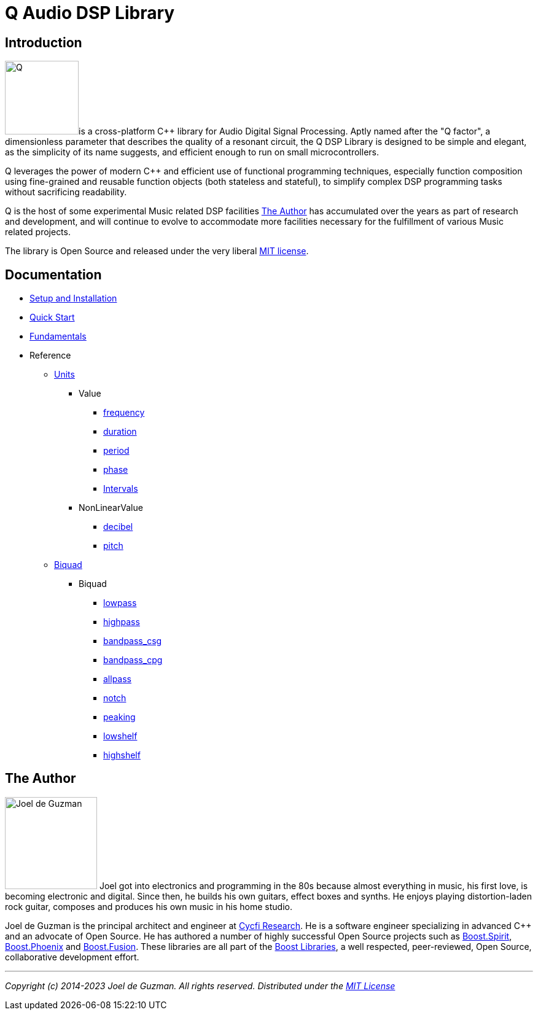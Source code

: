 = Q Audio DSP Library

== Introduction

image:q.svg[alt="Q", width=120, role=left]is a cross-platform C++ library for Audio Digital Signal Processing. Aptly named after the "Q factor", a dimensionless parameter that describes the quality of a resonant circuit, the Q DSP Library is designed to be simple and elegant, as the simplicity of its name suggests, and efficient enough to run
on small microcontrollers.

Q leverages the power of modern C++ and efficient use of functional
programming techniques, especially function composition using fine-grained and reusable function objects (both stateless and stateful), to simplify complex DSP programming tasks without sacrificing readability.

Q is the host of some experimental Music related DSP facilities <<_the_author>> has accumulated over the years as part of research and development, and will continue to evolve to accommodate more facilities necessary for the fulfillment of various Music related projects.

The library is Open Source and released under the very liberal
http://tinyurl.com/p6pekvo[MIT license].

== Documentation

* xref:setup.adoc[Setup and Installation]
* xref:quick_start.adoc[Quick Start]
* xref:fundamentals.adoc[Fundamentals]
* Reference
** xref:reference/units.adoc[Units]
*** Value
**** xref:reference/units/frequency.adoc[frequency]
**** xref:reference/units/duration.adoc[duration]
**** xref:reference/units/period.adoc[period]
**** xref:reference/units/phase.adoc[phase]
**** xref:reference/units/intervals.adoc[Intervals]
*** NonLinearValue
**** xref:reference/units/decibel.adoc[decibel]
**** xref:reference/units/pitch.adoc[pitch]
** xref:reference/biquad.adoc[Biquad]
*** Biquad
**** xref:reference/biquad/lowpass.adoc[lowpass]
**** xref:reference/biquad/highpass.adoc[highpass]
**** xref:reference/biquad/bandpass_csg.adoc[bandpass_csg]
**** xref:reference/biquad/bandpass_cpg.adoc[bandpass_cpg]
**** xref:reference/biquad/allpass.adoc[allpass]
**** xref:reference/biquad/notch.adoc[notch]
**** xref:reference/biquad/peaking.adoc[peaking]
**** xref:reference/biquad/lowshelf.adoc[lowshelf]
**** xref:reference/biquad/highshelf.adoc[highshelf]

== The Author

image:joel.jpg[alt="Joel de Guzman", width=150, role=left] Joel got into electronics and programming in the 80s because almost
everything in music, his first love, is becoming electronic and digital. Since then, he builds his own guitars, effect boxes and synths. He enjoys playing distortion-laden rock guitar, composes and produces his own music in his home studio.

Joel de Guzman is the principal architect and engineer at https://www.cycfi.com/[Cycfi Research]. He is a software engineer specializing in advanced C++ and an advocate of Open Source. He has authored a number of highly successful Open Source projects such as http://tinyurl.com/ydhotlaf[Boost.Spirit], http://tinyurl.com/y6vkeo5t[Boost.Phoenix] and http://tinyurl.com/ybn5oq9v[Boost.Fusion].
These libraries are all part of the http://tinyurl.com/jubgged[Boost Libraries], a well respected, peer-reviewed, Open Source, collaborative development effort.

'''

_Copyright (c) 2014-2023 Joel de Guzman. All rights reserved._
_Distributed under the https://opensource.org/licenses/MIT[MIT License]_
